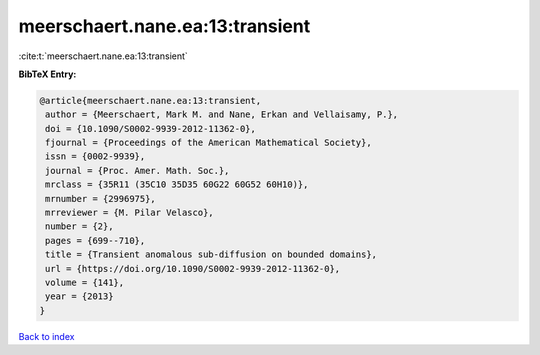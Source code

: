 meerschaert.nane.ea:13:transient
================================

:cite:t:`meerschaert.nane.ea:13:transient`

**BibTeX Entry:**

.. code-block:: bibtex

   @article{meerschaert.nane.ea:13:transient,
    author = {Meerschaert, Mark M. and Nane, Erkan and Vellaisamy, P.},
    doi = {10.1090/S0002-9939-2012-11362-0},
    fjournal = {Proceedings of the American Mathematical Society},
    issn = {0002-9939},
    journal = {Proc. Amer. Math. Soc.},
    mrclass = {35R11 (35C10 35D35 60G22 60G52 60H10)},
    mrnumber = {2996975},
    mrreviewer = {M. Pilar Velasco},
    number = {2},
    pages = {699--710},
    title = {Transient anomalous sub-diffusion on bounded domains},
    url = {https://doi.org/10.1090/S0002-9939-2012-11362-0},
    volume = {141},
    year = {2013}
   }

`Back to index <../By-Cite-Keys.rst>`_
